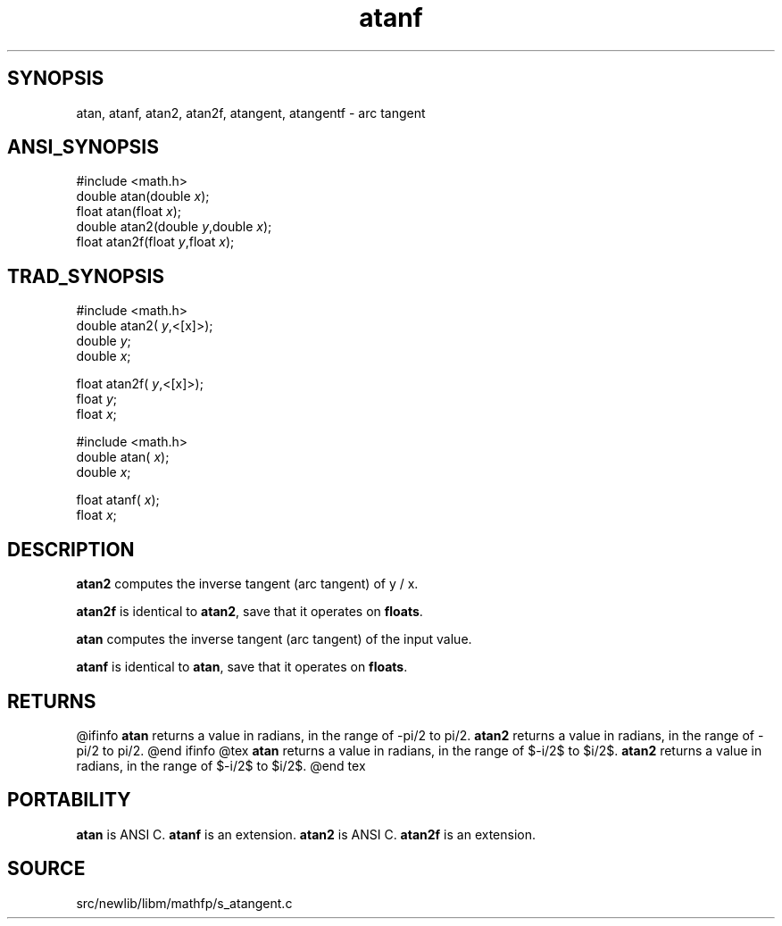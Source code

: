 .TH atanf 3 "" "" ""
.SH SYNOPSIS
atan, atanf, atan2, atan2f, atangent, atangentf \- arc tangent
.SH ANSI_SYNOPSIS
#include <math.h>
.br
double atan(double 
.IR x );
.br
float atan(float 
.IR x );
.br
double atan2(double 
.IR y ,double
.IR x );
.br
float atan2f(float 
.IR y ,float
.IR x );
.br
.SH TRAD_SYNOPSIS
#include <math.h>
.br
double atan2(
.IR y ,<[x]>);
.br
double 
.IR y ;
.br
double 
.IR x ;
.br

float atan2f(
.IR y ,<[x]>);
.br
float 
.IR y ;
.br
float 
.IR x ;
.br

#include <math.h>
.br
double atan(
.IR x );
.br
double 
.IR x ;
.br

float atanf(
.IR x );
.br
float 
.IR x ;
.br
.SH DESCRIPTION
.BR atan2 
computes the inverse tangent (arc tangent) of y / x.

.BR atan2f 
is identical to 
.BR atan2 ,
save that it operates on 
.BR floats .

.BR atan 
computes the inverse tangent (arc tangent) of the input value.

.BR atanf 
is identical to 
.BR atan ,
save that it operates on 
.BR floats .
.SH RETURNS
@ifinfo
.BR atan 
returns a value in radians, in the range of -pi/2 to pi/2.
.BR atan2 
returns a value in radians, in the range of -pi/2 to pi/2.
@end ifinfo
@tex
.BR atan 
returns a value in radians, in the range of $-\pi/2$ to $\pi/2$.
.BR atan2 
returns a value in radians, in the range of $-\pi/2$ to $\pi/2$.
@end tex
.SH PORTABILITY
.BR atan 
is ANSI C. 
.BR atanf 
is an extension.
.BR atan2 
is ANSI C. 
.BR atan2f 
is an extension.
.SH SOURCE
src/newlib/libm/mathfp/s_atangent.c

